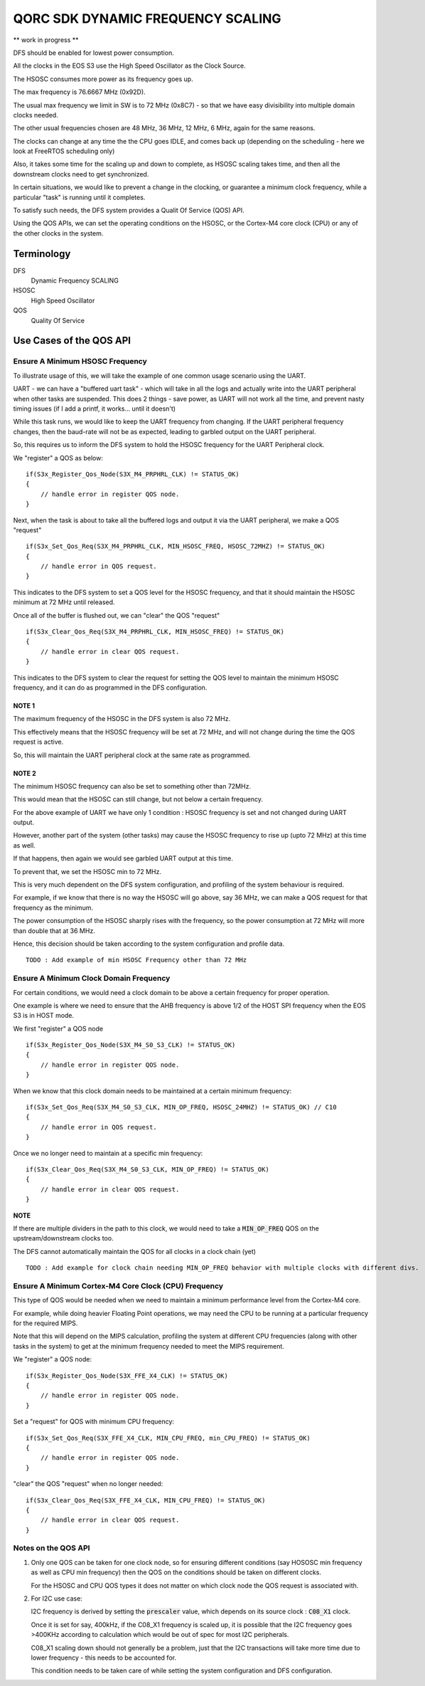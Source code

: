 QORC SDK DYNAMIC FREQUENCY SCALING
==================================

** work in progress **



DFS should be enabled for lowest power consumption.

All the clocks in the EOS S3 use the High Speed Oscillator as the Clock Source.

The HSOSC consumes more power as its frequency goes up.

The max frequency is 76.6667 MHz (0x92D).

The usual max frequency we limit in SW is to 72 MHz (0x8C7) - so that we have easy divisibility into multiple domain clocks needed.

The other usual frequencies chosen are 48 MHz, 36 MHz, 12 MHz, 6 MHz, again for the same reasons.

The clocks can change at any time the the CPU goes IDLE, and comes back up (depending on the scheduling - here we look at FreeRTOS scheduling only)

Also, it takes some time for the scaling up and down to complete, as HSOSC scaling takes time, and then all the downstream clocks need to get synchronized.

In certain situations, we would like to prevent a change in the clocking, or guarantee a minimum clock frequency, while a particular "task" is running until it completes.

To satisfy such needs, the DFS system provides a Qualit Of Service (QOS) API.

Using the QOS APIs, we can set the operating conditions on the HSOSC, or the Cortex-M4 core clock (CPU) or any of the other clocks in the system.


Terminology
-----------

DFS
   Dynamic Frequency SCALING

HSOSC
   High Speed Oscillator

QOS
   Quality Of Service



Use Cases of the QOS API
-------------------------

Ensure A Minimum HSOSC Frequency
~~~~~~~~~~~~~~~~~~~~~~~~~~~~~~~~

To illustrate usage of this, we will take the example of one common usage scenario using the UART.

UART - we can have a "buffered uart task" - which will take in all the logs and actually write into the UART peripheral when other tasks are suspended.
This does 2 things - save power, as UART will not work all the time, and prevent nasty timing issues (if I add a printf, it works... until it doesn't)

While this task runs, we would like to keep the UART frequency from changing.
If the UART peripheral frequency changes, then the baud-rate will not be as expected, leading to garbled output on the UART peripheral.

So, this requires us to inform the DFS system to hold the HSOSC frequency for the UART Peripheral clock.

We "register" a QOS as below:

::

    if(S3x_Register_Qos_Node(S3X_M4_PRPHRL_CLK) != STATUS_OK)
    {
        // handle error in register QOS node.
    }


Next, when the task is about to take all the buffered logs and output it via the UART peripheral, we make a QOS "request"

::
  
  if(S3x_Set_Qos_Req(S3X_M4_PRPHRL_CLK, MIN_HSOSC_FREQ, HSOSC_72MHZ) != STATUS_OK)
  {
      // handle error in QOS request.
  }

This indicates to the DFS system to set a QOS level for the HSOSC frequency, and that it should maintain the HSOSC minimum at 72 MHz until released.


Once all of the buffer is flushed out, we can "clear" the QOS "request"

::

  if(S3x_Clear_Qos_Req(S3X_M4_PRPHRL_CLK, MIN_HSOSC_FREQ) != STATUS_OK)
  {
      // handle error in clear QOS request.
  }
  
This indicates to the DFS system to clear the request for setting the QOS level to maintain the minimum HSOSC frequency, and it can do as programmed in the DFS configuration.


NOTE 1
^^^^^^
The maximum frequency of the HSOSC in the DFS system is also 72 MHz.

This effectively means that the HSOSC frequency will be set at 72 MHz, and will not change during the time the QOS request is active.

So, this will maintain the UART peripheral clock at the same rate as programmed.


NOTE 2
^^^^^^

The minimum HSOSC frequency can also be set to something other than 72MHz.

This would mean that the HSOSC can still change, but not below a certain frequency.

For the above example of UART we have only 1 condition : HSOSC frequency is set and not changed during UART output.

However, another part of the system (other tasks) may cause the HSOSC frequency to rise up (upto 72 MHz) at this time as well.

If that happens, then again we would see garbled UART output at this time.

To prevent that, we set the HSOSC min to 72 MHz.

This is very much dependent on the DFS system configuration, and profiling of the system behaviour is required.

For example, if we know that there is no way the HSOSC will go above, say 36 MHz, we can make a QOS request for that frequency as the minimum.

The power consumption of the HSOSC sharply rises with the frequency, so the power consumption at 72 MHz will more than double that at 36 MHz.

Hence, this decision should be taken according to the system configuration and profile data.

::

  TODO : Add example of min HSOSC Frequency other than 72 MHz


Ensure A Minimum Clock Domain Frequency
~~~~~~~~~~~~~~~~~~~~~~~~~~~~~~~~~~~~~~~

For certain conditions, we would need a clock domain to be above a certain frequency for proper operation.

One example is where we need to ensure that the AHB frequency is above 1/2 of the HOST SPI frequency when the EOS S3 is in HOST mode.

We first "register" a QOS node

::

  if(S3x_Register_Qos_Node(S3X_M4_S0_S3_CLK) != STATUS_OK)
  {
      // handle error in register QOS node.
  }

When we know that this clock domain needs to be maintained at a certain minimum frequency:

::

  if(S3x_Set_Qos_Req(S3X_M4_S0_S3_CLK, MIN_OP_FREQ, HSOSC_24MHZ) != STATUS_OK) // C10
  {
      // handle error in QOS request.
  }

Once we no longer need to maintain at a specific min frequency:

::

  if(S3x_Clear_Qos_Req(S3X_M4_S0_S3_CLK, MIN_OP_FREQ) != STATUS_OK)
  {
      // handle error in clear QOS request.
  }

**NOTE**

If there are multiple dividers in the path to this clock, we would need to take a :code:`MIN_OP_FREQ` QOS on the upstream/downstream clocks too.

The DFS cannot automatically maintain the QOS for all clocks in a clock chain (yet)

::

  TODO : Add example for clock chain needing MIN_OP_FREQ behavior with multiple clocks with different divs.


Ensure A Minimum Cortex-M4 Core Clock (CPU) Frequency
~~~~~~~~~~~~~~~~~~~~~~~~~~~~~~~~~~~~~~~~~~~~~~~~~~~~~

This type of QOS would be needed when we need to maintain a minimum performance level from the Cortex-M4 core.

For example, while doing heavier Floating Point operations, we may need the CPU to be running at a particular frequency for the required MIPS.

Note that this will depend on the MIPS calculation, profiling the system at different CPU frequencies (along with other tasks in the system) to get at the minimum frequency needed to meet the MIPS requirement.

We "register" a QOS node:

::

  if(S3x_Register_Qos_Node(S3X_FFE_X4_CLK) != STATUS_OK)
  {
      // handle error in register QOS node.
  }

Set a "request" for QOS with minimum CPU frequency:

::

  if(S3x_Set_Qos_Req(S3X_FFE_X4_CLK, MIN_CPU_FREQ, min_CPU_FREQ) != STATUS_OK)
  {
      // handle error in register QOS node.
  }

"clear" the QOS "request" when no longer needed:

::

  if(S3x_Clear_Qos_Req(S3X_FFE_X4_CLK, MIN_CPU_FREQ) != STATUS_OK)
  {
      // handle error in clear QOS request.
  }


Notes on the QOS API
~~~~~~~~~~~~~~~~~~~~

1. Only one QOS can be taken for one clock node, so for ensuring different conditions (say HOSOSC min frequency as well as CPU min frequency) then the QOS on the conditions should be taken on different clocks.

   For the HSOSC and CPU QOS types it does not matter on which clock node the QOS request is associated with.

2. For I2C use case:

   I2C frequency is derived by setting the :code:`prescaler` value, which depends on its source clock : :code:`C08_X1` clock.
   
   Once it is set for say, 400kHz, if the C08_X1 frequency is scaled up, it is possible that the I2C frequency goes >400KHz according to calculation which would be out of spec for most I2C peripherals.

   C08_X1 scaling down should not generally be a problem, just that the I2C transactions will take more time due to lower frequency - this needs to be accounted for.

   This condition needs to be taken care of while setting the system configuration and DFS configuration.
